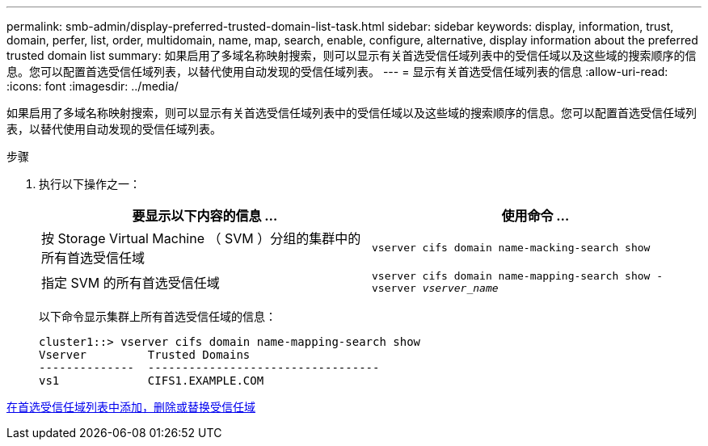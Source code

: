 ---
permalink: smb-admin/display-preferred-trusted-domain-list-task.html 
sidebar: sidebar 
keywords: display, information, trust, domain, perfer, list, order, multidomain, name, map, search, enable, configure, alternative, display information about the preferred trusted domain list 
summary: 如果启用了多域名称映射搜索，则可以显示有关首选受信任域列表中的受信任域以及这些域的搜索顺序的信息。您可以配置首选受信任域列表，以替代使用自动发现的受信任域列表。 
---
= 显示有关首选受信任域列表的信息
:allow-uri-read: 
:icons: font
:imagesdir: ../media/


[role="lead"]
如果启用了多域名称映射搜索，则可以显示有关首选受信任域列表中的受信任域以及这些域的搜索顺序的信息。您可以配置首选受信任域列表，以替代使用自动发现的受信任域列表。

.步骤
. 执行以下操作之一：
+
|===
| 要显示以下内容的信息 ... | 使用命令 ... 


 a| 
按 Storage Virtual Machine （ SVM ）分组的集群中的所有首选受信任域
 a| 
`vserver cifs domain name-macking-search show`



 a| 
指定 SVM 的所有首选受信任域
 a| 
`vserver cifs domain name-mapping-search show -vserver _vserver_name_`

|===
+
以下命令显示集群上所有首选受信任域的信息：

+
[listing]
----
cluster1::> vserver cifs domain name-mapping-search show
Vserver         Trusted Domains
--------------  ----------------------------------
vs1             CIFS1.EXAMPLE.COM
----


xref:add-remove-replace-trusted-domains-preferred-lists-task.adoc[在首选受信任域列表中添加，删除或替换受信任域]
